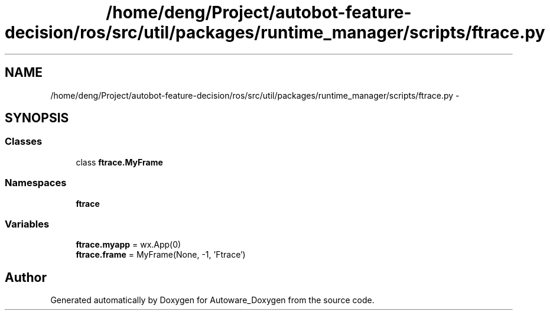 .TH "/home/deng/Project/autobot-feature-decision/ros/src/util/packages/runtime_manager/scripts/ftrace.py" 3 "Fri May 22 2020" "Autoware_Doxygen" \" -*- nroff -*-
.ad l
.nh
.SH NAME
/home/deng/Project/autobot-feature-decision/ros/src/util/packages/runtime_manager/scripts/ftrace.py \- 
.SH SYNOPSIS
.br
.PP
.SS "Classes"

.in +1c
.ti -1c
.RI "class \fBftrace\&.MyFrame\fP"
.br
.in -1c
.SS "Namespaces"

.in +1c
.ti -1c
.RI " \fBftrace\fP"
.br
.in -1c
.SS "Variables"

.in +1c
.ti -1c
.RI "\fBftrace\&.myapp\fP = wx\&.App(0)"
.br
.ti -1c
.RI "\fBftrace\&.frame\fP = MyFrame(None, \-1, 'Ftrace')"
.br
.in -1c
.SH "Author"
.PP 
Generated automatically by Doxygen for Autoware_Doxygen from the source code\&.
